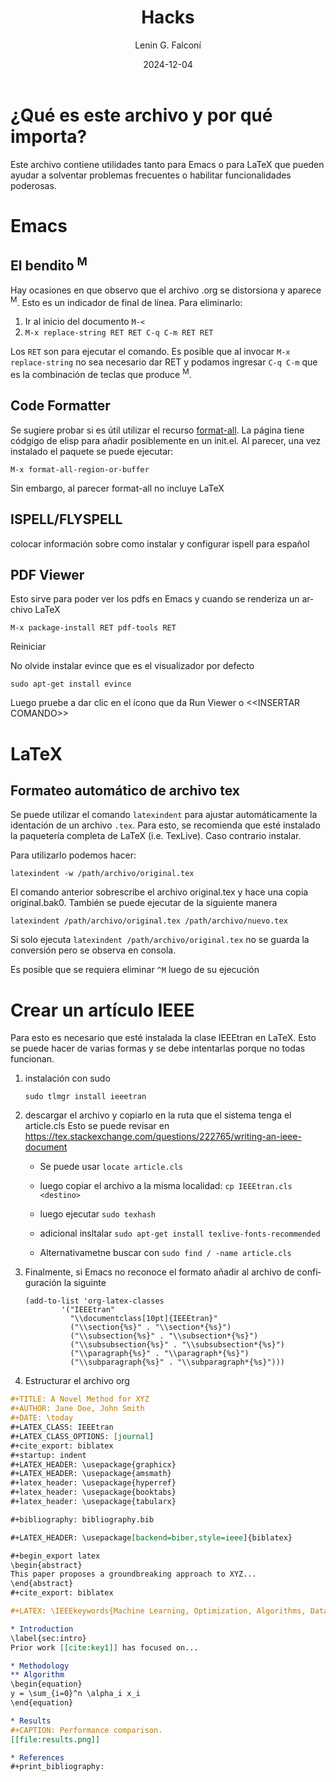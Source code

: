 #+options: ':nil *:t -:t ::t <:t H:3 \n:nil ^:t arch:headline
#+options: author:t broken-links:nil c:nil creator:nil
#+options: d:(not "LOGBOOK") date:t e:t email:nil expand-links:t f:t
#+options: inline:t num:t p:nil pri:nil prop:nil stat:t tags:t
#+options: tasks:t tex:t timestamp:t title:t toc:t todo:t |:t
#+title: Hacks
#+date: 2024-12-04
#+author: Lenin G. Falconí
#+email: lenin.falconi@epn.edu.ec
#+language: es
#+select_tags: export
#+exclude_tags: noexport
#+creator: Emacs 27.1 (Org mode 9.7.5)
#+cite_export:

#+latex_class: article
#+latex_class_options: 12pt
#+latex_header:
#+latex_header_extra:
#+description:
#+keywords:
#+subtitle:
#+latex_footnote_command: \footnote{%s%s}
#+latex_engraved_theme:
#+latex_compiler: pdflatex

* ¿Qué es este archivo y por qué importa?
Este archivo contiene utilidades tanto para Emacs o para \LaTeX que
pueden ayudar a solventar problemas frecuentes o habilitar
funcionalidades poderosas.
* Emacs
** El bendito ^M
Hay ocasiones en que observo que el archivo .org se distorsiona y
aparece ^M. Esto es un indicador de final de línea. Para eliminarlo:
1. Ir al inicio del documento ~M-<~
2. ~M-x replace-string RET RET C-q C-m RET RET~

Los ~RET~ son para ejecutar el comando. Es posible que al invocar ~M-x
replace-string~ no sea necesario dar RET y podamos ingresar ~C-q C-m~
que es la combinación de teclas que produce ^M.
** Code Formatter
Se sugiere probar si es útil utilizar el recurso [[https://ianyepan.github.io/posts/format-all/][format-all]]. La página
tiene códgigo de elisp para añadir posiblemente en un init.el. Al
parecer, una vez instalado el paquete se puede ejecutar:
#+begin_src elisp
M-x format-all-region-or-buffer
#+end_src

Sin embargo, al parecer format-all no incluye \LaTeX
** ISPELL/FLYSPELL
colocar información sobre como instalar y configurar ispell para español

** PDF Viewer
Esto sirve para poder ver los pdfs en Emacs y cuando se renderiza un archivo \LaTeX

#+begin_src elisp
M-x package-install RET pdf-tools RET
#+end_src

Reiniciar

No olvide instalar evince que es el visualizador por defecto

#+begin_src shell
sudo apt-get install evince
#+end_src

Luego pruebe a dar clic en el ícono que da Run Viewer o <<INSERTAR COMANDO>>
* \LaTeX
** Formateo automático de archivo tex
Se puede utilizar el comando ~latexindent~ para ajustar
automáticamente la identación de un archivo ~.tex~. Para esto, se
recomienda que esté instalado la paquetería completa de \LaTeX
(i.e. TexLive). Caso contrario instalar.

Para utilizarlo podemos hacer:

#+begin_src shell
latexindent -w /path/archivo/original.tex
#+end_src

El comando anterior sobrescribe el archivo original.tex y hace una
copia original.bak0. También se puede ejecutar de la siguiente manera

#+begin_src shell
latexindent /path/archivo/original.tex /path/archivo/nuevo.tex
#+end_src

Si solo ejecuta ~latexindent /path/archivo/original.tex~ no se guarda
la conversión pero se observa en consola.

Es posible que se requiera eliminar ~^M~ luego de su ejecución

* Crear un artículo IEEE
Para esto es necesario que esté instalada la clase IEEEtran en
\LaTeX. Esto se puede hacer de varias formas y se debe intentarlas
porque no todas funcionan.

1. instalación con sudo

   #+begin_src shell
     sudo tlmgr install ieeetran
   #+end_src

2. descargar el archivo y copiarlo en la ruta que el sistema tenga el
   article.cls Esto se puede revisar en
   [[https://tex.stackexchange.com/questions/222765/writing-an-ieee-document]]

   - Se puede usar ~locate article.cls~

   - luego copiar el archivo a la misma localidad: ~cp IEEEtran.cls <destino>~

   - luego ejecutar ~sudo texhash~

   - adicional insltalar ~sudo apt-get install texlive-fonts-recommended~

   - Alternativametne buscar con ~sudo find / -name article.cls~

3. Finalmente, si Emacs no reconoce el formato añadir al archivo de
   configuración la siguinte
   #+begin_src elisp
     (add-to-list 'org-latex-classes
             '("IEEEtran"
               "\\documentclass[10pt]{IEEEtran}"
               ("\\section{%s}" . "\\section*{%s}")
               ("\\subsection{%s}" . "\\subsection*{%s}")
               ("\\subsubsection{%s}" . "\\subsubsection*{%s}")
               ("\\paragraph{%s}" . "\\paragraph*{%s}")
               ("\\subparagraph{%s}" . "\\subparagraph*{%s}")))
   #+end_src
   
4. Estructurar el archivo org
#+begin_src org
#+TITLE: A Novel Method for XYZ
#+AUTHOR: Jane Doe, John Smith
#+DATE: \today
#+LATEX_CLASS: IEEEtran
#+LATEX_CLASS_OPTIONS: [journal]
#+cite_export: biblatex
#+startup: indent
#+LATEX_HEADER: \usepackage{graphicx}
#+LATEX_HEADER: \usepackage{amsmath}
#+latex_header: \usepackage{hyperref}
#+latex_header: \usepackage{booktabs}
#+latex_header: \usepackage{tabularx}

#+bibliography: bibliography.bib

#+LATEX_HEADER: \usepackage[backend=biber,style=ieee]{biblatex}

#+begin_export latex
\begin{abstract}
This paper proposes a groundbreaking approach to XYZ...
\end{abstract}
#+cite_export: biblatex

#+LATEX: \IEEEkeywords{Machine Learning, Optimization, Algorithms, Data Science}

* Introduction
\label{sec:intro}
Prior work [[cite:key1]] has focused on...

* Methodology
** Algorithm
\begin{equation}
y = \sum_{i=0}^n \alpha_i x_i
\end{equation}

* Results
#+CAPTION: Performance comparison.
[[file:results.png]]

* References
#+print_bibliography: 



#+end_src
